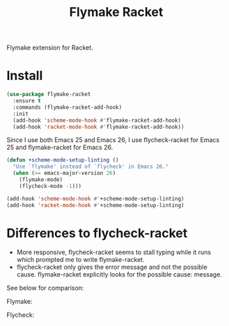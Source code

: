 #+TITLE: Flymake Racket

[[https://melpa.org/#/flymake-racket][file:https://melpa.org/packages/flymake-racket-badge.svg]]

Flymake extension for Racket.

* Install
  #+begin_src emacs-lisp :tangle yes
(use-package flymake-racket
  :ensure t
  :commands (flymake-racket-add-hook)
  :init
  (add-hook 'scheme-mode-hook #'flymake-racket-add-hook)
  (add-hook 'racket-mode-hook #'flymake-racket-add-hook))
  #+end_src

  Since I use both Emacs 25 and Emacs 26, I use flycheck-racket for Emacs 25
  and flymake-racket for Emacs 26.

  #+begin_src emacs-lisp :tangle yes
  (defun +scheme-mode-setup-linting ()
    "Use `flymake' instead of `flycheck' in Emacs 26."
    (when (>= emacs-major-version 26)
      (flymake-mode)
      (flycheck-mode -1)))

  (add-hook 'scheme-mode-hook #'+scheme-mode-setup-linting)
  (add-hook 'racket-mode-hook #'+scheme-mode-setup-linting)
  #+end_src
* Differences to flycheck-racket
  - More responsive, flycheck-racket seems to stall typing while it runs
    which prompted me to write flymake-racket.
  - flycheck-racket only gives the error message and not the possible cause.
    flymake-racket explicitly looks for the possible cause: message.

  See below for comparison:

  Flymake:
  [[./screenshots/flymake-racket.png]]

  Flycheck:
  [[./screenshots/flycheck-racket.png]]
